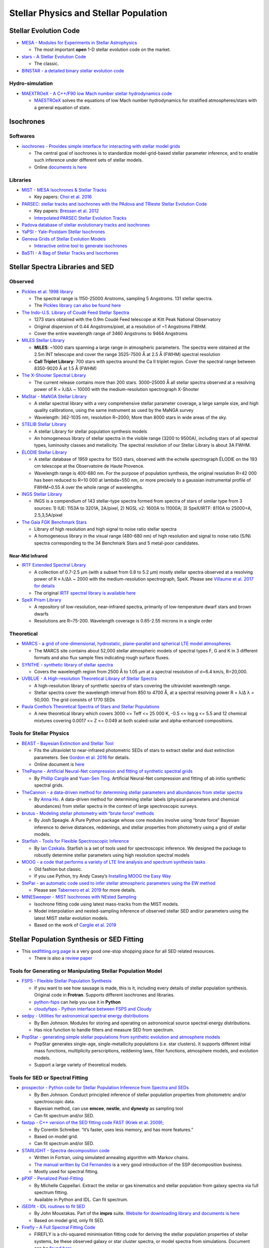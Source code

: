 Stellar Physics and Stellar Population
======================================

Stellar Evolution Code
----------------------

-  `MESA - Modules for Experiments in Stellar
   Astrophysics <http://mesa.sourceforge.net/>`__

   -  The most important **open** 1-D stellar evolution code on the
      market.

-  `stars - A Stellar Evolution
   Code <https://www.ast.cam.ac.uk/~stars/>`__

   -  The classic.

-  `BINSTAR - a detailed binary stellar evolution
   code <https://www.ast.cam.ac.uk/~rgi/binstar.html>`__

Hydro-simulation
~~~~~~~~~~~~~~~~

-  `MAEXTROeX - A C++/F90 low Mach number stellar hydrodynamics
   code <https://github.com/AMReX-Astro/MAESTROeX>`__

   -  `MAESTROeX <https://amrex-astro.github.io/MAESTROeX/index.html>`__
      solves the equations of low Mach number hydrodynamics for
      stratified atmospheres/stars with a general equation of state.

Isochrones
----------

Softwares
~~~~~~~~~

-  `isochrones - Provides simple interface for interacting with stellar
   model grids <https://github.com/timothydmorton/isochrones>`__

   -  The central goal of isochrones is to standardize model-grid-based
      stellar parameter inference, and to enable such inference under
      different sets of stellar models.
   -  Online `documents is
      here <https://isochrones.readthedocs.io/en/latest/>`__

Libraries
~~~~~~~~~

-  `MIST - MESA Isochrones & Stellar
   Tracks <http://waps.cfa.harvard.edu/MIST/>`__

   -  Key papers: `Choi et
      al. 2016 <http://adsabs.harvard.edu/abs/2016ApJ...823..102C>`__

-  `PARSEC: stellar tracks and isochrones with the PAdova and TRieste
   Stellar Evolution Code <http://stev.oapd.inaf.it/cgi-bin/cmd>`__

   -  Key papers: `Bressan et
      al. 2012 <https://arxiv.org/abs/1208.4498>`__
   -  `Interpolated PARSEC Stellar Evolution
      Tracks <https://philrosenfield.github.io/padova_tracks/>`__

-  `Padova database of stellar evolutionary tracks and
   isochrones <http://pleiadi.pd.astro.it/>`__
-  `YaPSI - Yale-Postdam Stellar
   Isochrones <http://www.astro.yale.edu/yapsi/>`__
-  `Geneva Grids of Stellar Evolution
   Models <http://obswww.unige.ch/~ekstrom/WWW/evol/recherche/database.html>`__

   -  `Interactive online tool to generate
      isochrones <https://www.unige.ch/sciences/astro/evolution/en/database/syclist/>`__

-  `BaSTI - A Bag of Stellar Tracks and
   Isocrhones <http://basti.oa-teramo.inaf.it/>`__

Stellar Spectra Libraries and SED
---------------------------------

Observed
~~~~~~~~

-  `Pickles et al. 1998
   library <https://www.eso.org/sci/facilities/paranal/decommissioned/isaac/tools/lib.html>`__

   -  The spectral range is 1150-25000 Anstroms, sampling 5 Angstroms.
      131 stellar spectra.
   -  The `Pickles library can also be found
      here <http://www.stsci.edu/hst/observatory/crds/pickles_atlas.html>`__

-  `The Indo-U.S. Library of Coudé Feed Stellar
   Spectra <https://www.noao.edu/cflib/>`__

   -  1273 stars obtained with the 0.9m Coudé Feed telescope at Kitt
      Peak National Observatory
   -  Original dispersion of 0.44 Angstroms/pixel, at a resolution of ~1
      Angstroms FWHM.
   -  Cover the entire wavelength range of 3460 Angstroms to 9464
      Angstroms

-  `MILES Stellar
   Library <http://www.iac.es/proyecto/miles/pages/stellar-libraries.php>`__

   -  **MILES**: ~1000 stars spanning a large range in atmospheric
      parameters. The spectra were obtained at the 2.5m INT telescope
      and cover the range 3525-7500 Å at 2.5 Å (FWHM) spectral
      resolution
   -  **CaII Triplet Library**: 700 stars with spectra around the Ca II
      triplet region. Cover the spectral range between 8350-9020 Å at
      1.5 Å (FWHM)

-  `The X-Shooter Spectral Library <http://xsl.u-strasbg.fr/>`__

   -  The current release contains more than 200 stars. 3000–25000 Å all
      stellar spectra observed at a resolving power of R = λ/Δλ ~ 10000
      with the medium-resolution spectrograph X-Shooter

-  `MaStar - MaNGA Stellar
   Library <https://www.sdss.org/surveys/mastar/>`__

   -  A stellar spectral library with a very comprehensive stellar
      parameter coverage, a large sample size, and high quality
      calibrations, using the same instrument as used by the MaNGA
      survey
   -  Wavelength: 362-1035 nm, resolution R~2000; More than 8000 stars
      in wide areas of the sky.

-  `STELIB Stellar
   Library <http://svo2.cab.inta-csic.es/vocats/v2/stelib/>`__

   -  A stellar Library for stellar population synthesis models
   -  An homogeneous library of stellar spectra in the visible range
      (3200 to 9500A), including stars of all spectral types, luminosity
      classes and metallicity. The spectral resolution of our Stellar
      Library is about 3A FWHM.

-  `ÉLODIE Stellar Library <http://atlas.obs-hp.fr/elodie/>`__

   -  A stellar database of 1959 spectra for 1503 stars, observed with
      the echelle spectrograph ÉLODIE on the 193 cm telescope at the
      Observatoire de Haute Provence.
   -  Wavelength range is 400-680 nm. For the purpose of population
      synthesis, the original resolution R=42 000 has been reduced to
      R=10 000 at lambda=550 nm, or more precisely to a gaussian
      instrumental profile of FWHM~0.55 A over the whole range of
      wavelengths.

-  `INGS Stellar Library <https://lco.global/~apickles/INGS/>`__

   -  INGS is a compendium of 143 stellar-type spectra formed from
      spectra of stars of similar type from 3 sources: 1) IUE: 1153A to
      3201A, 2A/pixel, 2) NGSL v2: 1600A to 11000A; 3) SpeX/IRTF: 8110A
      to 25000+A, 2.5,3,5A/pixel

-  `The Gaia FGK Benchmark
   Stars <https://www.blancocuaresma.com/s/benchmarkstars>`__

   -  Library of high resolution and high signal to noise ratio stellar
      spectra
   -  A homogeneous library in the visual range (480-680 nm) of high
      resolution and signal to noise ratio (S/N) spectra corresponding
      to the 34 Benchmark Stars and 5 metal-poor candidates.

Near-Mid Infrared
^^^^^^^^^^^^^^^^^

-  `IRTF Extended Spectral
   Library <http://irtfweb.ifa.hawaii.edu/~spex/IRTF_Extended_Spectral_Library/>`__

   -  A collection of 0.7-2.5 μm (with a subset from 0.8 to 5.2 μm)
      mostly stellar spectra observed at a resolving power of R ≡ λ/Δλ ~
      2000 with the medium-resolution spectrograph, SpeX. Please see
      `Villaume et al. 2017 for
      details <https://arxiv.org/abs/1705.08906>`__
   -  The original `IRTF spectral library is available
      here <http://irtfweb.ifa.hawaii.edu/~spex/IRTF_Spectral_Library/>`__

-  `SpeX Prism
   Library <http://pono.ucsd.edu/~adam/browndwarfs/spexprism/>`__

   -  A repository of low-resolution, near-infrared spectra, primarily
      of low-temperature dwarf stars and brown dwarfs
   -  Resolutions are R~75-200. Wavelength coverage is 0.65-2.55 microns
      in a single order

Theoretical
~~~~~~~~~~~

-  `MARCS - a grid of one-dimensional, hydrostatic, plane-parallel and
   spherical LTE model atmospheres <http://marcs.astro.uu.se/>`__

   -  The MARCS site contains about 52,000 stellar atmospheric models of
      spectral types F, G and K in 3 different formats and also flux
      sample files indicating rough surface fluxes.

-  `SYNTHE - synthetic library of stellar
   spectra <http://cdsarc.u-strasbg.fr/viz-bin/qcat?J/A+A/442/1127>`__

   -  Covers the wavelength region from 2500 Å to 1.05 μm at a spectral
      resolution of σ=6.4 km/s, R=20,000.

-  `UVBLUE - A High-resolution Theoretical Library of Stellar
   Spectra <https://www.inaoep.mx/~modelos/uvblue/uvblue.html>`__

   -  A high-resolution library of synthetic spectra of stars covering
      the ultraviolet wavelength range.
   -  Stellar spectra cover the wavelength interval from 850 to 4700 Å,
      at a spectral resolving power R = λ/Δ λ = 50,000. The grid
      consists of 1770 SEDs

-  `Paula Coelho’s Theoretical Spectra of Stars and Stellar
   Populations <http://specmodels.iag.usp.br/>`__

   -  A new theoretical library which covers 3000 <= Teff <= 25 000 K,
      -0.5 <= log g <= 5.5 and 12 chemical mixtures covering 0.0017 <= Z
      <= 0.049 at both scaled-solar and alpha-enhanced compositions.

Tools for Stellar Physics
~~~~~~~~~~~~~~~~~~~~~~~~~

-  `BEAST - Bayesian Extinction and Stellar
   Tool <https://github.com/BEAST-Fitting/beast>`__

   -  Fits the ultraviolet to near-infrared photometric SEDs of stars to
      extract stellar and dust extinction parameters. See `Gordon et
      al. 2016 <http://adsabs.harvard.edu/abs/2016ApJ...826..104G>`__
      for details.
   -  Online document is
      `here <https://beast.readthedocs.io/en/latest/>`__

-  `ThePayne - Artificial Neural-Net compression and fitting of
   synthetic spectral grids <https://github.com/pacargile/ThePayne>`__

   -  By `Phillip Cargile <https://www.cfa.harvard.edu/~pcargile/>`__
      and `Yuan-Sen Ting <https://www.sns.ias.edu/~ting/>`__. Artificial
      Neural-Net compression and fitting of ab initio synthetic spectral
      grids.

-  `TheCannon - a data-driven method for determining stellar parameters
   and abundances from stellar
   spectra <https://github.com/annayqho/TheCannon>`__

   -  By `Anna Ho <https://annayqho.github.io/>`__. A data-driven method
      for determining stellar labels (physical parameters and chemical
      abundances) from stellar spectra in the context of large
      spectroscopic surveys.

-  `brutus - Modeling stellar photometry with “brute force”
   methods <https://github.com/joshspeagle/brutus>`__

   -  By Josh Speagle. A Pure Python package whose core modules involve
      using “brute force” Bayesian inference to derive distances,
      reddenings, and stellar properties from photometry using a grid of
      stellar models.

-  `Starfish - Tools for Flexible Spectroscopic
   Inference <https://github.com/iancze/Starfish>`__

   -  By `Ian Czekala <http://iancze.github.io/>`__. Starfish is a set
      of tools used for spectroscopic inference. We designed the package
      to robustly determine stellar parameters using high resolution
      spectral models

-  `MOOG - a code that performs a variety of LTE line analysis and
   spectrum synthesis
   tasks <http://www.as.utexas.edu/~chris/moog.html>`__

   -  Old fashion but classic.
   -  If you use Python, try Andy Casey’s `Installing MOOG the Easy
      Way <https://github.com/andycasey/moog>`__

-  `StePar - an automatic code used to infer stellar atmospheric
   parameters using the EW
   method <https://github.com/hmtabernero/StePar>`__

   -  Please see `Tabernero et
      al. 2019 <https://arxiv.org/pdf/1907.06512.pdf>`__ for more
      details.

-  `MINESweeper - MIST Isochrones with NEsted
   Sampling <https://github.com/pacargile/MINESweeper>`__

   -  Isochrone fitting code using latest mass-tracks from the MIST
      models.
   -  Model interpolation and nested-sampling inference of observed
      stellar SED and/or parameters using the latest MIST stellar
      evolution models.
   -  Based on the work of `Cargile et
      al. 2019 <https://arxiv.org/pdf/1907.07690.pdf>`__

Stellar Population Synthesis or SED Fitting
-------------------------------------------

-  This `sedfitting.org page <http://www.sedfitting.org/Models.html>`__
   is a very good one-stop shopping place for all SED related resources.

   -  There is also a `review
      paper <http://www.sedfitting.org/Paper_vs1.0_online/walcher_ms.html>`__

Tools for Generating or Manipulating Stellar Population Model
~~~~~~~~~~~~~~~~~~~~~~~~~~~~~~~~~~~~~~~~~~~~~~~~~~~~~~~~~~~~~

-  `FSPS - Flexible Stellar Population
   Synthesis <https://github.com/cconroy20/fsps>`__

   -  If you want to see how sausage is made, this is it, including
      every details of stellar population synthesis. Original code in
      **Frotran**. Supports different isochrones and libraries.
   -  `python-fsps <http://dfm.io/python-fsps/current/>`__ can help you
      use it in **Python**
   -  `cloudyfsps - Python interface between FSPS and
      Cloudy <https://github.com/nell-byler/cloudyfsps>`__

-  `sedpy - Utilities for astronomical spectral energy
   distributions <https://github.com/bd-j/sedpy>`__

   -  By Ben Johnson. Modules for storing and operating on astronomical
      source spectral energy distributions.
   -  Has nice function to handle filters and measure SED from spectrum.

-  `PopStar - generating simple stellar populations from synthetic
   evolution and atmosphere
   models <https://github.com/astropy/PopStar>`__

   -  PopStar generates single-age, single-metallicity populations
      (i.e. star clusters). It supports different initial mass
      functions, multiplicity perscriptions, reddening laws, filter
      functions, atmosphere models, and evolution models.
   -  Support a large variety of theoretical models.

Tools for SED or Spectral Fitting
~~~~~~~~~~~~~~~~~~~~~~~~~~~~~~~~~

-  `prospector - Python code for Stellar Population Inference from
   Spectra and SEDs <https://github.com/bd-j/prospector>`__

   -  By Ben Johnson. Conduct principled inference of stellar population
      properties from photometric and/or spectroscopic data.
   -  Bayesian method, can use **emcee**, **nestle**, and **dynesty** as
      sampling tool
   -  Can fit spectrum and/or SED.

-  `fastpp - C++ version of the SED fitting code FAST (Kriek et
   al. 2009); <https://github.com/cschreib/fastpp>`__

   -  By Corentin Schreiber. “it’s faster, uses less memory, and has
      more features.”
   -  Based on model grid.
   -  Can fit spectrum and/or SED.

-  `STARLIGHT - Spectra decomposition
   code <http://www.starlight.ufsc.br/>`__

   -  Written in Fortran, using simulated annealing algorithm with
      Markov chains.
   -  `The manual written by Cid
      Fernandes <http://minerva.ufsc.br/starlight/files/papers/Manual_StCv04.pdf>`__
      is a very good introduction of the SSP decomposition business.
   -  Mostly used for spectral fitting.

-  `pPXF - Penalized
   Pixel-Fitting <http://www-astro.physics.ox.ac.uk/~mxc/software/#ppxf>`__

   -  By Michelle Cappellari. Extract the stellar or gas kinematics and
      stellar population from galaxy spectra via full spectrum fitting.
   -  Available in Python and IDL. Can fit spectrum.

-  `iSEDfit - IDL routines to fit
   SED <https://github.com/moustakas/impro>`__

   -  By John Moustakas. Part of the **impro** suite. `Website for
      downloading library and documents is
      here <http://www.sos.siena.edu/~jmoustakas/isedfit/>`__
   -  Based on model grid, only fit SED.

-  `Firefly – A Full Spectral Fitting
   Code <https://github.com/FireflySpectra/firefly_release>`__

   -  FIREFLY is a chi-squared minimisation fitting code for deriving
      the stellar population properties of stellar systems, be these
      observed galaxy or star cluster spectra, or model spectra from
      simulations. Document can be `found
      here <http://www.icg.port.ac.uk/firefly/>`__

-  `cigale - Python version of the Code Investigating GALaxy
   Emission <https://gitlab.lam.fr/cigale/cigale/>`__

   -  `Full document can be found here <https://cigale.lam.fr/>`__

-  `FIT3D - a tool for fitting stellar populations and emission lines in
   optical
   spectroscopy <http://www.astroscu.unam.mx/~sfsanchez/FIT3D/>`__

   -  FIT3D is a package for fitting optical spectra to deblend the
      underlying stellar population and the ionized gas, and extract
      physical information from each component. Focusing on IFU surveys.
   -  Fit full spectrum. In Python or Perl

-  `BEAGLE - BayEsian Analysis of GaLaxy
   sEds <http://www.jacopochevallard.org/beagle/>`__

   -  A new-generation tool to model and interpret galaxy spectral
      energy distributions (SEDs) developed by Jacopo Chevallard (ESA)
      and Stephane Charlot (IAP).

Stellar Population Models:
~~~~~~~~~~~~~~~~~~~~~~~~~~

-  `MILES - Population synthesis for the 21st
   Century <http://miles.iac.es/>`__

   -  The new extended MILES
      (`E-MILES <http://adsabs.harvard.edu/abs/2016MNRAS.463.3409V>`__)
      models covering from 1680Å to 5.0μm
   -  Provides useful `online
      tools <http://www.iac.es/proyecto/miles/pages/webtools.php>`__ to
      use the stellar library and SSP models.

-  `BPASS - Binary Population and Spectral Synthesis
   code <https://bpass.auckland.ac.nz/>`__

   -  Best binary population model on the market.

-  `PEGASE - Projet d’Etude des GAlaxies par Synthese
   Evolutive <http://astro.u-strasbg.fr/~morgan/PEGASE.html>`__
